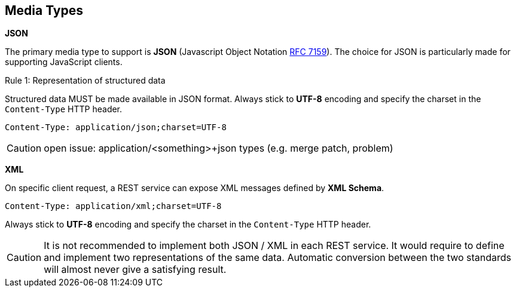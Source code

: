 == Media Types

*JSON*

The primary media type to support is *JSON* (Javascript Object Notation https://tools.ietf.org/html/rfc7159[RFC 7159^]).
The choice for JSON is particularly made for supporting JavaScript clients.

[.rule, caption="Rule {counter:rule-number}: "]
.Representation of structured data
====
Structured data MUST be made available in JSON format.
Always stick to *UTF-8* encoding and specify the charset in the `Content-Type` HTTP header.
====

```
Content-Type: application/json;charset=UTF-8
```

CAUTION: open issue: application/<something>+json types (e.g. merge patch, problem)

*XML*

On specific client request, a REST service can expose XML messages defined by *XML Schema*.


```
Content-Type: application/xml;charset=UTF-8
```

Always stick to *UTF-8* encoding and specify the charset in the `Content-Type` HTTP header.

CAUTION: It is not recommended to implement both JSON / XML in each REST service.
It would require to define and implement two representations of the same data.
Automatic conversion between the two standards will almost never give a satisfying result.

